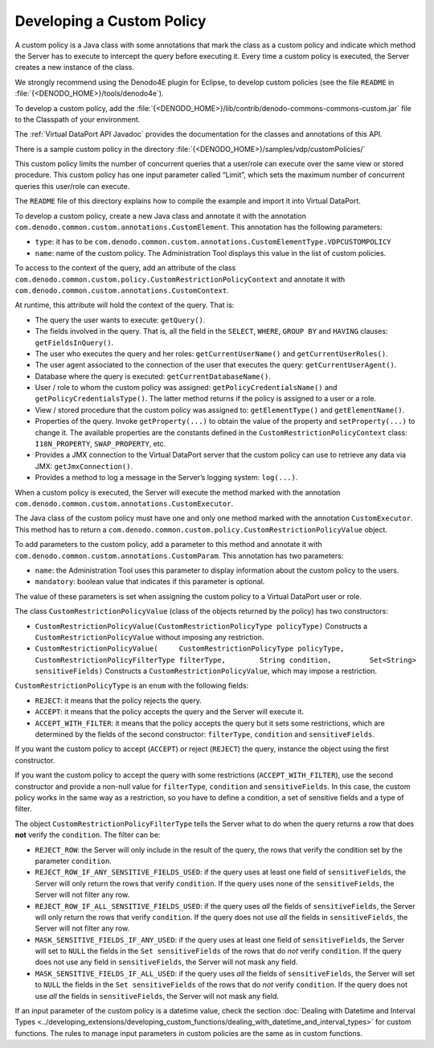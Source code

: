 ==========================
Developing a Custom Policy
==========================

A custom policy is a Java class with some annotations that mark the
class as a custom policy and indicate which method the Server has to
execute to intercept the query before executing it. Every time a custom
policy is executed, the Server creates a new instance of the class.

We strongly recommend using the Denodo4E plugin for Eclipse, to develop
custom policies (see the file ``README`` in
:file:`{<DENODO_HOME>}/tools/denodo4e`).

To develop a custom policy, add the
:file:`{<DENODO_HOME>}/lib/contrib/denodo-commons-commons-custom.jar` file to
the Classpath of your environment.

The :ref:`Virtual DataPort API Javadoc` provides the documentation for the classes and annotations of this API.

There is a sample custom policy in the directory
:file:`{<DENODO_HOME>}/samples/vdp/customPolicies/`

This custom policy limits the number of concurrent queries that a
user/role can execute over the same view or stored procedure. This
custom policy has one input parameter called “Limit”, which sets the
maximum number of concurrent queries this user/role can execute.

The ``README`` file of this directory explains how to compile the
example and import it into Virtual DataPort.

To develop a custom policy, create a new Java class and annotate it with
the annotation ``com.denodo.common.custom.annotations.CustomElement``.
This annotation has the following parameters:

-  ``type``: it has to be
   ``com.denodo.common.custom.annotations.CustomElementType.VDPCUSTOMPOLICY``
-  ``name``: name of the custom policy. The Administration Tool displays
   this value in the list of custom policies.

To access to the context of the query, add an attribute of the class
``com.denodo.common.custom.policy.CustomRestrictionPolicyContext`` and
annotate it with ``com.denodo.common.custom.annotations.CustomContext``.

At runtime, this attribute will hold the context of the query. That is:

-  The query the user wants to execute: ``getQuery()``.
-  The fields involved in the query. That is, all the field in the
   ``SELECT``, ``WHERE``, ``GROUP BY`` and ``HAVING`` clauses:
   ``getFieldsInQuery()``.
-  The user who executes the query and her roles:
   ``getCurrentUserName()`` and ``getCurrentUserRoles()``.
-  The user agent associated to the connection of the user that executes
   the query: ``getCurrentUserAgent()``.
-  Database where the query is executed: ``getCurrentDatabaseName()``.
-  User / role to whom the custom policy was assigned:
   ``getPolicyCredentialsName()`` and ``getPolicyCredentialsType()``.
   The latter method returns if the policy is assigned to a user or a
   role.
-  View / stored procedure that the custom policy was assigned to:
   ``getElementType()`` and ``getElementName()``.
-  Properties of the query. Invoke ``getProperty(...)`` to obtain the
   value of the property and ``setProperty(...)`` to change it. The
   available properties are the constants defined in the
   ``CustomRestrictionPolicyContext`` class: ``I18N_PROPERTY``,
   ``SWAP_PROPERTY``, etc.
-  Provides a JMX connection to the Virtual DataPort server that the
   custom policy can use to retrieve any data via JMX:
   ``getJmxConnection()``.
-  Provides a method to log a message in the Server’s logging system:
   ``log(...)``.

When a custom policy is executed, the Server will execute the method
marked with the annotation
``com.denodo.common.custom.annotations.CustomExecutor``.

The Java class of the custom policy must have one and only one method
marked with the annotation ``CustomExecutor``. This method has to return
a ``com.denodo.common.custom.policy.CustomRestrictionPolicyValue``
object.

To add parameters to the custom policy, add a parameter to this method
and annotate it with
``com.denodo.common.custom.annotations.CustomParam``. This annotation
has two parameters:

-  ``name``: the Administration Tool uses this parameter to display
   information about the custom policy to the users.
-  ``mandatory``: boolean value that indicates if this parameter is
   optional.

The value of these parameters is set when assigning the custom policy to
a Virtual DataPort user or role.

The class ``CustomRestrictionPolicyValue`` (class of the objects
returned by the policy) has two constructors:

-  ``CustomRestrictionPolicyValue(CustomRestrictionPolicyType policyType)``
   Constructs a ``CustomRestrictionPolicyValue`` without imposing any
   restriction.
-  ``CustomRestrictionPolicyValue(     CustomRestrictionPolicyType policyType,      CustomRestrictionPolicyFilterType filterType,        String condition,         Set<String> sensitiveFields)``
   Constructs a ``CustomRestrictionPolicyValue``, which may impose a
   restriction.

``CustomRestrictionPolicyType`` is an ``enum`` with the following
fields:

-  ``REJECT``: it means that the policy rejects the query.
-  ``ACCEPT``: it means that the policy accepts the query and the Server
   will execute it.
-  ``ACCEPT_WITH_FILTER``: it means that the policy accepts the query
   but it sets some restrictions, which are determined by the fields of
   the second constructor: ``filterType``, ``condition`` and
   ``sensitiveFields``.

If you want the custom policy to accept (``ACCEPT``) or reject
(``REJECT``) the query, instance the object using the first constructor.

If you want the custom policy to accept the query with some restrictions
(``ACCEPT_WITH_FILTER``), use the second constructor and provide a
non-null value for ``filterType``, ``condition`` and
``sensitiveFields``. In this case, the custom policy works in the same
way as a restriction, so you have to define a condition, a set of
sensitive fields and a type of filter.

The object ``CustomRestrictionPolicyFilterType`` tells the Server what
to do when the query returns a row that does **not** verify the
``condition``. The filter can be:

-  ``REJECT_ROW``: the Server will only include in the result of the
   query, the rows that verify the condition set by the parameter
   ``condition``.
-  ``REJECT_ROW_IF_ANY_SENSITIVE_FIELDS_USED``: if the query uses at
   least one field of ``sensitiveFields``, the Server will only return
   the rows that verify ``condition``.
   If the query uses none of the ``sensitiveFields``, the Server will
   not filter any row.
-  ``REJECT_ROW_IF_ALL_SENSITIVE_FIELDS_USED``: if the query uses *all*
   the fields of ``sensitiveFields``, the Server will only return the
   rows that verify ``condition``.
   If the query does not use *all* the fields in ``sensitiveFields``,
   the Server will not filter any row.
-  ``MASK_SENSITIVE_FIELDS_IF_ANY_USED``: if the query uses at least one
   field of ``sensitiveFields``, the Server will set to ``NULL`` the
   fields in the ``Set sensitiveFields`` of the rows that do *not*
   verify ``condition``.
   If the query does not use any field in ``sensitiveFields``, the
   Server will not mask any field.
-  ``MASK_SENSITIVE_FIELDS_IF_ALL_USED``: if the query uses *all* the
   fields of ``sensitiveFields``, the Server will set to ``NULL`` the
   fields in the ``Set sensitiveFields`` of the rows that do *not*
   verify ``condition``.
   If the query does not use *all* the fields in ``sensitiveFields``,
   the Server will not mask any field.
   
If an input parameter of the custom policy is a datetime value, check the section :doc:`Dealing with Datetime and Interval Types <../developing_extensions/developing_custom_functions/dealing_with_datetime_and_interval_types>` for custom functions. The rules to manage input parameters in custom policies are the same as in custom functions.
